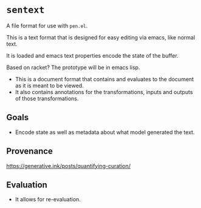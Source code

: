 * =sentext=
A file format for use with =pen.el=.

This is a text format that is designed for easy editing via emacs, like normal text.

It is loaded and emacs text properties encode the state of the buffer.

Based on racket?
The prototype will be in emacs lisp.

- This is a document format that contains and evaluates to the document as it is meant to be viewed.
- It also contains annotations for the transformations, inputs and outputs of those transformations.

** Goals
- Encode state as well as metadata about what model generated the text.

** Provenance
https://generative.ink/posts/quantifying-curation/

** Evaluation
- It allows for re-evaluation.